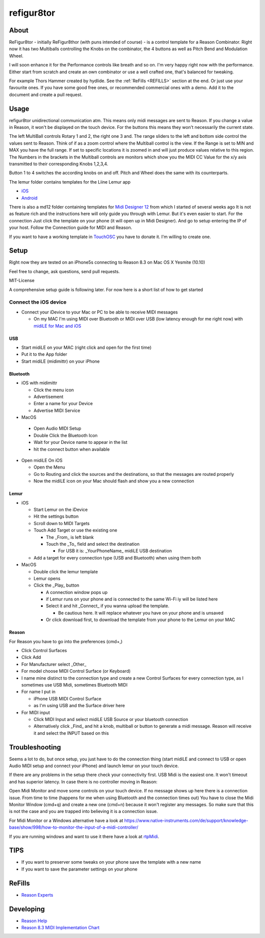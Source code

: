 refigur8tor
===========

About
-----

ReFigur8tor - initially ReFigur8thor (with puns intended of course) - is a control template for a Reason Combinator.
Right now it has two Multiballs controlling the Knobs on the combinator, the 4 buttons as well as Pitch Bend and Modulation Wheel.

I will soon enhance it for the Performance controls like breath and so on. I'm very happy right now with the performance.
Either start from scratch and create an own combinator or use a well crafted one, that's balanced for tweaking.

For example Thors Hammer created by hydlide. See the :ref:`ReFills <REFILLS>` section at the end.
Or just use your favourite ones. If you have some good free ones, or recommended commercial ones with a demo. Add it to the document and create a pull request.


Usage
-----

refigur8tor unidirectional communication atm. This means only midi messages are sent to Reason. If you change a value in Reason, it won't be displayed on the touch device. For the buttons this means they won't necessarily the current state.

The left MultiBall controls Rotary 1 and 2, the right one 3 and. The range sliders to the left and bottom side control the values sent to Reason. Think of if as a zoom control where the Multiball control is the view. If the Range is set to MIN and MAX you have the full range. If set to specific locations it is zoomed in and will just produce values relative to this region. The Numbers in the brackets in the Multiball controls are monitors which show you the MIDI CC Value for the x/y axis transmitted to their corresponding Knobs 1,2,3,4.

Button 1 to 4 switches the according knobs on and off. Pitch and Wheel does the same with its counterparts.


The lemur folder contains templates for the Liine Lemur app

* `iOS <https://itunes.apple.com/app/lemur/id481290621?mt=8>`_
* `Android <https://play.google.com/store/apps/details?id=net.liine.lemurapp>`_

There is also a  md12 folder containing templates for `Midi Designer 12 <https://itunes.apple.com/app/midi-designer-12-professional/id685657174?mt=8>`_ from which I started of several weeks 
ago
It is not as feature rich and the instructions here will only guide you through with Lemur.
But it's even easier to start. For the connection Just click the template on your phone
(it will open up in Midi Designer). And go to setup entering the IP of your host.
Follow the Connection guide for MIDI and Reason.

If you want to have a working template in `TouchOSC <https://itunes.apple.com/app/touchosc/id288120394>`_ you have to donate it. I'm willing to create one. 


Setup
-----

Right now they are tested on an iPhone5s connecting to Reason 8.3 on Mac OS X Yesmite (10.10)

Feel free to change, ask questions, send pull requests.

MIT-License

A comprehensive setup guide is following later. For now here is a short list of
how to get started


Connect the iOS device
++++++++++++++++++++++

* Connect your iDevice to your Mac or PC to be able to receive MIDI messages

  * On my MAC I'm using MIDI over Bluetooth or MIDI over USB (low latency enough for me right now) with `midiLE for Mac and iOS <http://www.s-r-n.de/midile/>`_


USB
^^^

* Start midiLE on your MAC (right click and open for the first time)
* Put it to the App folder
* Start midiLE (midimittr) on your iPhone

Bluetooth
^^^^^^^^^

* iOS with midimittr

  * Click the menu icon
  * Advertisement
  * Enter a name for your Device
  * Advertise MIDI Service

* MacOS

 * Open Audio MIDI Setup
 * Double Click the Bluetooth Icon
 * Wait for your Device name to appear in the list
 * hit the connect button when available

* Open midiLE On iOS

  * Open the Menu
  * Go to Routing and click the sources and the destinations, so that the messages are routed properly
  * Now the midiLE icon on your Mac should flash and show you a new connection


Lemur
^^^^^

* iOS

  * Start Lemur on the iDevice
  * Hit the settings button
  * Scroll down to MIDI Targets
  * Touch Add Target or use the existing one

    * The _From_ is left blank
    * Touch the _To_ field and select the destination

      * For USB it is: _YourPhoneName_ midiLE USB destination

  * Add a target for every connection type (USB and Bluetooth) when using them both

* MacOS

  * Double click the lemur template
  * Lemur opens
  * Click the _Play_ button

    * A connection window pops up
    * if Lemur runs on your phone and is connected to the same Wi-Fi iy will be listed here
    * Select it and hit _Connect_ if you wanna upload the template.
       
      * Be cautious here. It will replace whatever you have on your phone and is unsaved
       
    * Or click download first, to download the template from your phone to the Lemur on your MAC

Reason
^^^^^^

For Reason you have to go into the preferences (cmd+,)

* Click Control Surfaces
* Click Add
* For Manufacturer select _Other_
* For model choose MIDI Control Surface (or Keyboard)
* I name mine distinct to the connection type and create a new Control Surfaces for every connection type, as I sometimes use USB Midi, sometimes Bluetooth MIDI
* For name I put in
   
  * iPhone USB MIDI Control Surface
  * as I'm using USB and the Surface driver here

* For MIDI input

  * Click MIDI Input and select midiLE USB Source or your bluetooth connection
  * Alternatively click _Find_ and hit a knob, multiball or button to generate a midi message. Reason will receive it and select the INPUT based on this


Troubleshooting
---------------

Seems a lot to do, but once setup, you just have to do the connection thing (start midiLE and connect to USB or open Audio MIDI setup and connect your iPhone) and launch lemur on your touch device. 


If there are any problems in the setup there check your connectivity first. USB Midi is the easiest one. It won't timeout and has superior latency. In case there is no controller moving in Reason:

Open Midi Monitor and move some controls on your touch device. If no message shows up here there is a connection issue. From time to time (happens for me when using Bluetooth and the connection times out) You have to close the Midi Monitor Window (cmd+q) and create a new one (cmd+n) because it won't register any messages. So make sure that this is not  the case and you are trapped into believing it is a connection issue.

For Midi Monitor or a Windows alternative have a look at 
https://www.native-instruments.com/de/support/knowledge-base/show/998/how-to-monitor-the-input-of-a-midi-controller/


If you are running windows and want to use it there have a look at `rtpMidi <http://www.tobias-erichsen.de/software/rtpmidi.html>`_.



TIPS
----

* If you want to preserver some tweaks on your phone save the template with a new name
* If you want to save the parameter settings on your phone


.. _REFILLS:

ReFills
-------

* `Reason Experts <http://www.reasonexperts.com/refills-and-patches/reason-refills/>`_


Developing
----------

* `Reason Help <https://www.propellerheads.se/support/downloads/reason-documentation-and-help-files/>`_
* `Reason 8.3 MIDI Implementation Chart <http://cdn.propellerheads.se/Reason8/Manuals/Reason_83_MIDI_Implementation_Chart.pdf>`_
